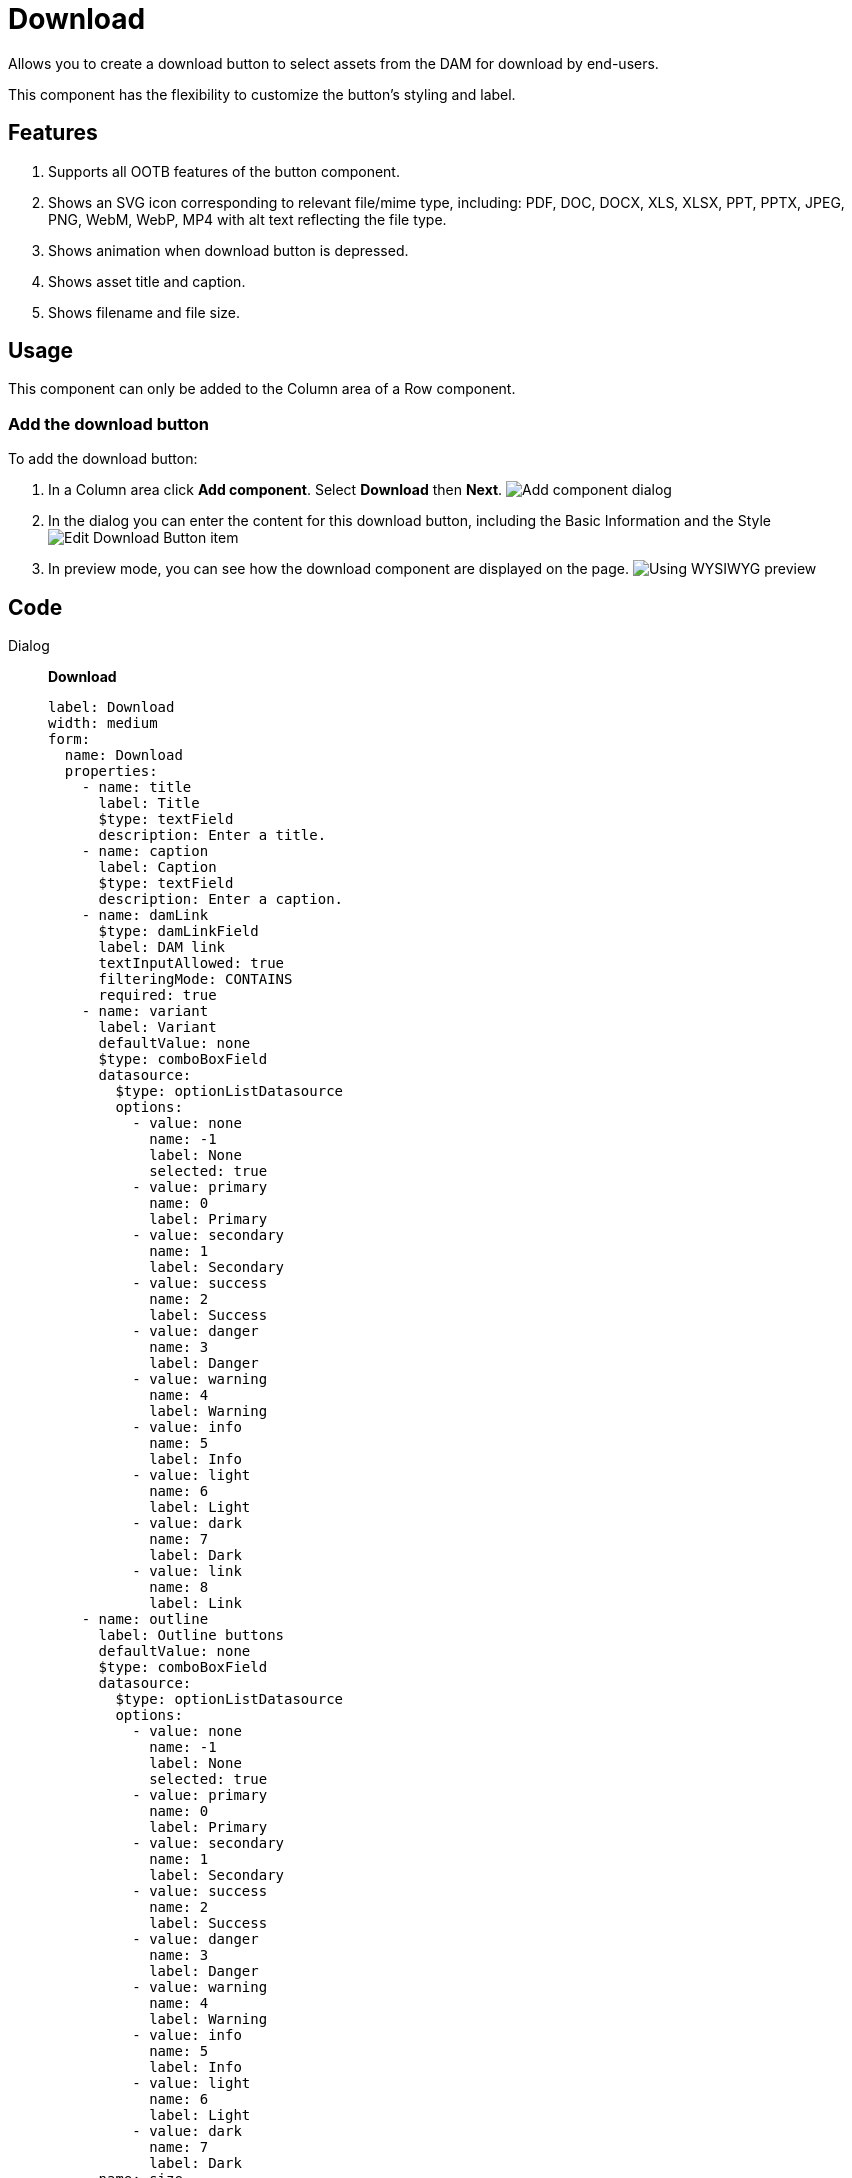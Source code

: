 = Download
:page-aliases: 3.0.0@btk:ROOT:{page-relative-src-path}

Allows you to create a download button to select assets from the DAM for download by end-users.

This component has the flexibility to customize the button's styling and label.

== Features
. Supports all OOTB features of the button component.
. Shows an SVG icon corresponding to relevant file/mime type, including: PDF, DOC, DOCX, XLS, XLSX, PPT, PPTX, JPEG, PNG, WebM, WebP, MP4 with alt text reflecting the file type.
. Shows animation when download button is depressed.
. Shows asset title and caption.
. Shows filename and file size.

== Usage
This component can only be added to the Column area of a Row component.

=== Add the download button
To add the download button:

. In a Column area click *Add component*. Select *Download* then *Next*.
image:components/download/01_AddComponent.png[Add component dialog]

. In the dialog you can enter the content for this download button, including the Basic Information and the Style
image:components/download/02_EditComponent.png[Edit Download Button item]

. In preview mode, you can see how the download component are displayed on the page.
image:components/download/03_Preview.png[Using WYSIWYG preview]

== Code
[tabs]
====
Dialog::
+
--
*Download*
[source,yaml]
----
label: Download
width: medium
form:
  name: Download
  properties:
    - name: title
      label: Title
      $type: textField
      description: Enter a title.
    - name: caption
      label: Caption
      $type: textField
      description: Enter a caption.
    - name: damLink
      $type: damLinkField
      label: DAM link
      textInputAllowed: true
      filteringMode: CONTAINS
      required: true
    - name: variant
      label: Variant
      defaultValue: none
      $type: comboBoxField
      datasource:
        $type: optionListDatasource
        options:
          - value: none
            name: -1
            label: None
            selected: true
          - value: primary
            name: 0
            label: Primary
          - value: secondary
            name: 1
            label: Secondary
          - value: success
            name: 2
            label: Success
          - value: danger
            name: 3
            label: Danger
          - value: warning
            name: 4
            label: Warning
          - value: info
            name: 5
            label: Info
          - value: light
            name: 6
            label: Light
          - value: dark
            name: 7
            label: Dark
          - value: link
            name: 8
            label: Link
    - name: outline
      label: Outline buttons
      defaultValue: none
      $type: comboBoxField
      datasource:
        $type: optionListDatasource
        options:
          - value: none
            name: -1
            label: None
            selected: true
          - value: primary
            name: 0
            label: Primary
          - value: secondary
            name: 1
            label: Secondary
          - value: success
            name: 2
            label: Success
          - value: danger
            name: 3
            label: Danger
          - value: warning
            name: 4
            label: Warning
          - value: info
            name: 5
            label: Info
          - value: light
            name: 6
            label: Light
          - value: dark
            name: 7
            label: Dark
    - name: size
      label: Size
      defaultValue: none
      $type: comboBoxField
      datasource:
        $type: optionListDatasource
        options:
          - value: none
            name: -1
            label: None
            selected: true
          - value: lg
            name: 0
            label: Large
          - value: sm
            name: 1
            label: Small
    - !include:/btk/includes/dialogs/text.yaml
      required: true
      defaultValue: Download
    - !include:/btk/includes/dialogs/class.yaml
    - !include:/btk/includes/dialogs/css.yaml

  layout:
    $type: tabbedLayout
    tabs:
      firstTab:
        label: Main
        fields:
          - name: text
          - name: damLink
          - name: title
          - name: caption
      secondTab:
        label: Style
        fields:
          - name: variant
          - name: outline
          - name: size
          - name: class
          - name: css
----

--
Template FTL::
+
--
*Download*
[source,ftl]
----
[#import "/btk/includes/templates/class.ftl" as utils]
[#assign href = '#']
[#-- PDF, DOC, DOCX, XLS, XLSX, PPT, PPTX, JPEG, PNG, webm, webp, mp4--]
[#assign mimeTypeClassMapping =
{"application/pdf": "bi-filetype-pdf",
"application/doc": "bi-filetype-doc",
"application/ms-doc": "bi-filetype-doc",
"application/msword": "bi-filetype-doc",
"application/vnd.openxmlformats-officedocument.wordprocessingml.document": "bi-filetype-docx",
"application/excel": "bi-filetype-xls",
"application/vnd.ms-excel": "bi-filetype-xls",
"application/x-excel": "bi-filetype-xls",
"application/x-msexcel": "bi-filetype-xls",
"application/vnd.openxmlformats-officedocument.spreadsheetml.sheet": "bi-filetype-xlsx",
"application/mspowerpoint": "bi-filetype-ppt",
"application/powerpoint": "bi-filetype-ppt",
"application/vnd.ms-powerpoint": "bi-filetype-ppt",
"application/x-mspowerpoint": "bi-filetype-ppt",
"application/vnd.openxmlformats-officedocument.presentationml.presentation": "bi-filetype-pptx",
"image/jpg": "bi-filetype-jpg",
"image/jpeg": "bi-file-image",
"image/pjpeg": "bi-file-image",
"image/png": "bi-filetype-png",
"video/mp4": "bi-filetype-mp4",
"application/mp4": "bi-filetype-mp4"}]
[#if content.damLink?has_content]
  [#assign asset = damfn.getAsset(content.damLink)]
  [#assign assetMap = damfn.getAssetMap(asset)]
  [#assign assetLink = assetMap.link! /]
  [#assign fileSize = "~${(assetMap.fileSize / 1000)?round}KB" /]
  [#assign fileName = assetMap.fileName!"" /]
  [#assign mimeType = assetMap.mimeType?split("/") /]
  [#assign href = asset.getLink()!]

  <div class="rounded border-2 border mt-2 ps-3">
    <h3 class="mt-2 text-primary">${content.title!assetMap.title}</h3>
    ${content.caption!assetMap.caption}
    <div>
      <span class="bg-secondary rounded p-1">${fileName}</span>
      <span class="bg-secondary rounded p-1">${fileSize!''}</span>
      [#if mimeTypeClassMapping[assetMap.mimeType]?has_content]
        <i class="fs-4 bi ${mimeTypeClassMapping[assetMap.mimeType]}" title="${mimeType[0]!}"></i>
      [/#if]
    </div>
    <a role="button"
       class="mt-2 mb-2 ${utils.getClassName('btn btn-${content.variant!"none"} btn-outline-${content.outline!"none"} btn-${content.size!"none"}')} active"
       style="${cmsfn.decode(content).css!""}"
       aria-pressed="true"
       href="${href}">${content.text!'Download'}</a>
  </div>
[/#if]
----

--
Template YAML::
+
--
*Download*

Template ID: `btk:components/download/download`
[source,yaml]
----
title: Download
renderType: freemarker
templateScript: /btk/templates/components/download/download.ftl
dialog: btk:components/download
----
--
